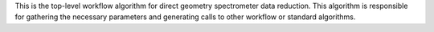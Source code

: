 This is the top-level workflow algorithm for direct geometry
spectrometer data reduction. This algorithm is responsible for gathering
the necessary parameters and generating calls to other workflow or
standard algorithms.
